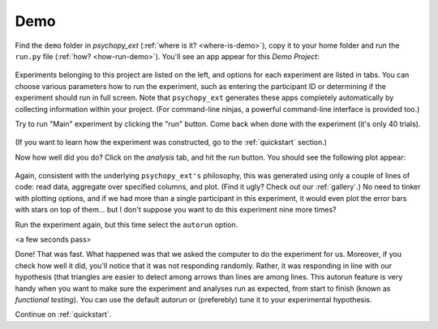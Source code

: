 ====
Demo
====

Find the ``demo`` folder in *psychopy_ext* (:ref:`where is it? <where-is-demo>`), copy it to your home folder and run the ``run.py`` file (:ref:`how? <how-run-demo>`). You'll see an app appear for this *Demo Project*:

    .. image:: gui.png
        :width: 300px

Experiments belonging to this project are listed on the left, and options for each experiment are listed in tabs. You can choose various parameters how to run the experiment, such as entering the participant ID or determining if the experiment should run in full screen. Note that ``psychopy_ext`` generates these apps completely automatically by collecting information within your project. (For command-line ninjas, a powerful command-line interface is provided too.)

Try to run "Main" experiment by clicking the "run" button. Come back when done with the experiment (it's only 40 trials).

    .. image:: exp_win.png
        :width: 400px

(If you want to learn how the experiment was constructed, go to the :ref:`quickstart` section.)

Now how well did you do? Click on the *analysis* tab, and hit the *run* button. You should see the following plot appear:

    .. image:: barplot_single.png
        :width: 400px

Again, consistent with the underlying ``psychopy_ext's`` philosophy, this was generated using only a couple of lines of code: read data, aggregate over specified columns, and plot. (Find it ugly? Check out our :ref:`gallery`.) No need to tinker with plotting options, and if we had more than a single participant in this experiment, it would even plot the error bars with stars on top of them... but I don't suppose you want to do this experiment nine more times?

Run the experiment again, but this time select the ``autorun`` option.

<a few seconds pass>

Done! That was fast. What happened was that we asked the computer to do the experiment for us. Moreover, if you check how well it did, you'll notice that it was not responding randomly. Rather, it was responding in line with our hypothesis (that triangles are easier to detect among arrows than lines are among lines. This autorun feature is very handy when you want to make sure the experiment and analyses run as expected, from start to finish (known as *functional testing*). You can use the default autorun or (preferebly) tune it to your experimental hypothesis.

Continue on :ref:`quickstart`.
